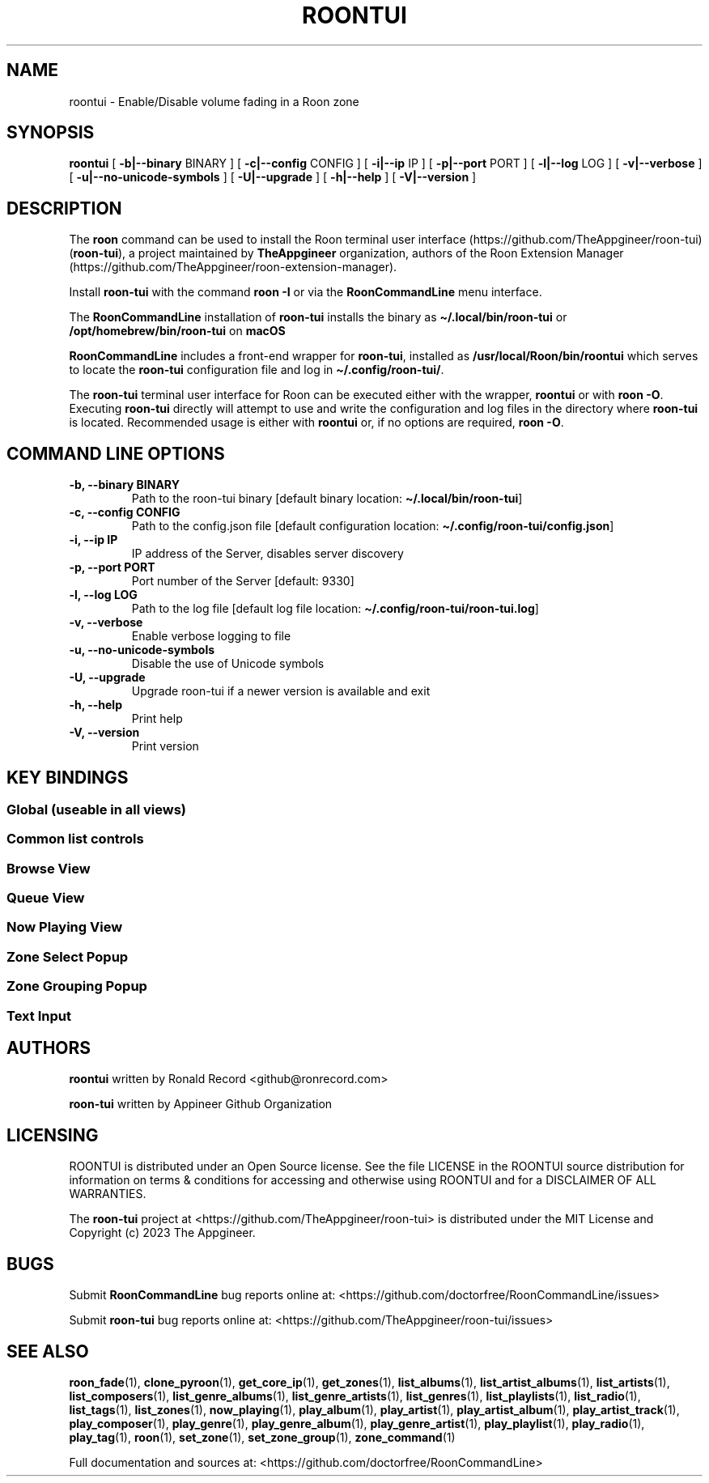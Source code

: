 '\" t
.\" Automatically generated by Pandoc 2.19.2
.\"
.\" Define V font for inline verbatim, using C font in formats
.\" that render this, and otherwise B font.
.ie "\f[CB]x\f[]"x" \{\
. ftr V B
. ftr VI BI
. ftr VB B
. ftr VBI BI
.\}
.el \{\
. ftr V CR
. ftr VI CI
. ftr VB CB
. ftr VBI CBI
.\}
.TH "ROONTUI" "1" "May 20, 2024" "roontui 2.1.2" "User Manual"
.hy
.SH NAME
.PP
roontui - Enable/Disable volume fading in a Roon zone
.SH SYNOPSIS
.PP
\f[B]roontui\f[R] [ \f[B]-b|--binary\f[R] BINARY ] [
\f[B]-c|--config\f[R] CONFIG ] [ \f[B]-i|--ip\f[R] IP ] [
\f[B]-p|--port\f[R] PORT ] [ \f[B]-l|--log\f[R] LOG ] [
\f[B]-v|--verbose\f[R] ] [ \f[B]-u|--no-unicode-symbols\f[R] ] [
\f[B]-U|--upgrade\f[R] ] [ \f[B]-h|--help\f[R] ] [
\f[B]-V|--version\f[R] ]
.SH DESCRIPTION
.PP
The \f[B]roon\f[R] command can be used to install the Roon terminal user
interface (https://github.com/TheAppgineer/roon-tui)
(\f[B]roon-tui\f[R]), a project maintained by \f[B]TheAppgineer\f[R]
organization, authors of the Roon Extension
Manager (https://github.com/TheAppgineer/roon-extension-manager).
.PP
Install \f[B]roon-tui\f[R] with the command \f[B]roon -I\f[R] or via the
\f[B]RoonCommandLine\f[R] menu interface.
.PP
The \f[B]RoonCommandLine\f[R] installation of \f[B]roon-tui\f[R]
installs the binary as \f[B]\[ti]/.local/bin/roon-tui\f[R] or
\f[B]/opt/homebrew/bin/roon-tui\f[R] on \f[B]macOS\f[R]
.PP
\f[B]RoonCommandLine\f[R] includes a front-end wrapper for
\f[B]roon-tui\f[R], installed as \f[B]/usr/local/Roon/bin/roontui\f[R]
which serves to locate the \f[B]roon-tui\f[R] configuration file and log
in \f[B]\[ti]/.config/roon-tui/\f[R].
.PP
The \f[B]roon-tui\f[R] terminal user interface for Roon can be executed
either with the wrapper, \f[B]roontui\f[R] or with \f[B]roon -O\f[R].
Executing \f[B]roon-tui\f[R] directly will attempt to use and write the
configuration and log files in the directory where \f[B]roon-tui\f[R] is
located.
Recommended usage is either with \f[B]roontui\f[R] or, if no options are
required, \f[B]roon -O\f[R].
.SH COMMAND LINE OPTIONS
.TP
\f[B]-b, --binary BINARY\f[R]
Path to the roon-tui binary [default binary location:
\f[B]\[ti]/.local/bin/roon-tui\f[R]]
.TP
\f[B]-c, --config CONFIG\f[R]
Path to the config.json file [default configuration location:
\f[B]\[ti]/.config/roon-tui/config.json\f[R]]
.TP
\f[B]-i, --ip IP\f[R]
IP address of the Server, disables server discovery
.TP
\f[B]-p, --port PORT\f[R]
Port number of the Server [default: 9330]
.TP
\f[B]-l, --log LOG\f[R]
Path to the log file [default log file location:
\f[B]\[ti]/.config/roon-tui/roon-tui.log\f[R]]
.TP
\f[B]-v, --verbose\f[R]
Enable verbose logging to file
.TP
\f[B]-u, --no-unicode-symbols\f[R]
Disable the use of Unicode symbols
.TP
\f[B]-U, --upgrade\f[R]
Upgrade roon-tui if a newer version is available and exit
.TP
\f[B]-h, --help\f[R]
Print help
.TP
\f[B]-V, --version\f[R]
Print version
.SH KEY BINDINGS
.SS Global (useable in all views)
.PP
.TS
tab(@);
l l.
T{
Tab
T}@T{
Switch between views
T}
T{
Shift-Tab
T}@T{
Reverse switch between views
T}
T{
Ctrl-z
T}@T{
Open zone selector
T}
T{
Ctrl-g
T}@T{
Open zone grouping
T}
T{
Ctrl-Space, Ctrl-p
T}@T{
Play / Pause
T}
T{
Ctrl-e
T}@T{
Pause at End of Track
T}
T{
Ctrl-\[ua]
T}@T{
Volume up
T}
T{
Ctrl-\[da]
T}@T{
Volume down
T}
T{
Ctrl-\[->]
T}@T{
Next track
T}
T{
Ctrl-\[<-]
T}@T{
Previous track
T}
T{
Ctrl-q
T}@T{
Toggle through Queue Modes
T}
T{
Ctrl-a
T}@T{
Append tracks according Queue Mode
T}
T{
Ctrl-h
T}@T{
Open help screen
T}
T{
Ctrl-c
T}@T{
Quit
T}
.TE
.SS Common list controls
.PP
.TS
tab(@);
l l.
T{
\[ua]
T}@T{
Move up
T}
T{
\[da]
T}@T{
Move down
T}
T{
Home
T}@T{
Move to top
T}
T{
End
T}@T{
Move to bottom
T}
T{
Page Up
T}@T{
Move page up
T}
T{
Page Down
T}@T{
Move page down
T}
.TE
.SS Browse View
.PP
.TS
tab(@);
l l.
T{
Enter
T}@T{
Select
T}
T{
Esc
T}@T{
Move level up
T}
T{
Ctrl-Home
T}@T{
Move to top level
T}
T{
F5
T}@T{
Refresh
T}
T{
a...z
T}@T{
Multi-character jump to item
T}
T{
Backspace
T}@T{
Step back in multi-character jump
T}
.TE
.SS Queue View
.PP
.TS
tab(@);
l l.
T{
Enter
T}@T{
Play from here
T}
.TE
.SS Now Playing View
.PP
.TS
tab(@);
l l.
T{
m
T}@T{
Mute
T}
T{
u
T}@T{
Unmute
T}
T{
+
T}@T{
Volume up
T}
T{
-
T}@T{
Volume down
T}
T{
r
T}@T{
Toggle Repeat
T}
T{
s
T}@T{
Toggle Shuffle
T}
.TE
.SS Zone Select Popup
.PP
.TS
tab(@);
l l.
T{
Enter
T}@T{
Select Zone
T}
T{
Esc
T}@T{
Back to previous view
T}
T{
Delete
T}@T{
Delete inactive preset
T}
.TE
.SS Zone Grouping Popup
.PP
.TS
tab(@);
l l.
T{
Space
T}@T{
Add or remove output from group
T}
T{
Enter
T}@T{
Activate Grouping
T}
T{
s
T}@T{
Save as preset
T}
T{
Esc
T}@T{
Back to previous view
T}
.TE
.SS Text Input
.PP
.TS
tab(@);
l l.
T{
Enter
T}@T{
Confirm input
T}
T{
Esc
T}@T{
Cancel input
T}
.TE
.SH AUTHORS
.PP
\f[B]roontui\f[R] written by Ronald Record <github@ronrecord.com>
.PP
\f[B]roon-tui\f[R] written by Appineer Github Organization
.SH LICENSING
.PP
ROONTUI is distributed under an Open Source license.
See the file LICENSE in the ROONTUI source distribution for information
on terms & conditions for accessing and otherwise using ROONTUI and for
a DISCLAIMER OF ALL WARRANTIES.
.PP
The \f[B]roon-tui\f[R] project at
<https://github.com/TheAppgineer/roon-tui> is distributed under the MIT
License and Copyright (c) 2023 The Appgineer.
.SH BUGS
.PP
Submit \f[B]RoonCommandLine\f[R] bug reports online at:
<https://github.com/doctorfree/RoonCommandLine/issues>
.PP
Submit \f[B]roon-tui\f[R] bug reports online at:
<https://github.com/TheAppgineer/roon-tui/issues>
.SH SEE ALSO
.PP
\f[B]roon_fade\f[R](1), \f[B]clone_pyroon\f[R](1),
\f[B]get_core_ip\f[R](1), \f[B]get_zones\f[R](1),
\f[B]list_albums\f[R](1), \f[B]list_artist_albums\f[R](1),
\f[B]list_artists\f[R](1), \f[B]list_composers\f[R](1),
\f[B]list_genre_albums\f[R](1), \f[B]list_genre_artists\f[R](1),
\f[B]list_genres\f[R](1), \f[B]list_playlists\f[R](1),
\f[B]list_radio\f[R](1), \f[B]list_tags\f[R](1),
\f[B]list_zones\f[R](1), \f[B]now_playing\f[R](1),
\f[B]play_album\f[R](1), \f[B]play_artist\f[R](1),
\f[B]play_artist_album\f[R](1), \f[B]play_artist_track\f[R](1),
\f[B]play_composer\f[R](1), \f[B]play_genre\f[R](1),
\f[B]play_genre_album\f[R](1), \f[B]play_genre_artist\f[R](1),
\f[B]play_playlist\f[R](1), \f[B]play_radio\f[R](1),
\f[B]play_tag\f[R](1), \f[B]roon\f[R](1), \f[B]set_zone\f[R](1),
\f[B]set_zone_group\f[R](1), \f[B]zone_command\f[R](1)
.PP
Full documentation and sources at:
<https://github.com/doctorfree/RoonCommandLine>
